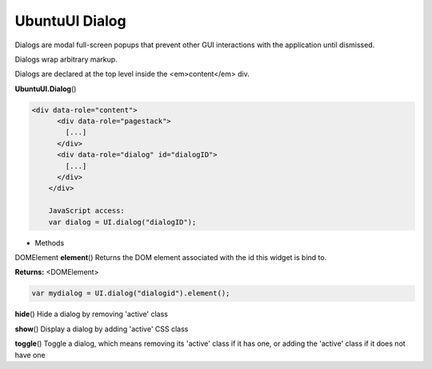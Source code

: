 .. _sdk_ubuntuui_dialog:

UbuntuUI Dialog
===============


Dialogs are modal full-screen popups that prevent other GUI interactions with the application until dismissed.

Dialogs wrap arbitrary markup.

Dialogs are declared at the top level inside the <em>content</em> div.

**UbuntuUI.Dialog**\ ()

.. code:: html

     <div data-role="content">
           <div data-role="pagestack">
             [...]
           </div>
           <div data-role="dialog" id="dialogID">
             [...]
           </div>
         </div>

         JavaScript access:
         var dialog = UI.dialog("dialogID");

-  Methods

DOMElement **element**\ ()
Returns the DOM element associated with the id this widget is bind to.

**Returns:** <DOMElement>

.. code:: html

       var mydialog = UI.dialog("dialogid").element();

**hide**\ ()
Hide a dialog by removing 'active' class

**show**\ ()
Display a dialog by adding 'active' CSS class

**toggle**\ ()
Toggle a dialog, which means removing its 'active' class if it has one, or adding the 'active' class if it does not have one

